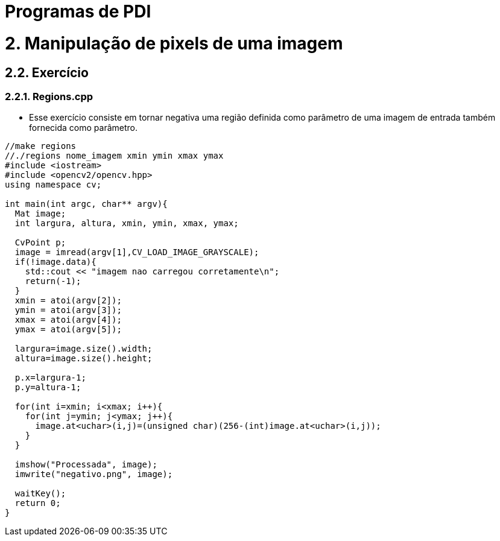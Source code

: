 = Programas de PDI

= 2. Manipulação de pixels de uma imagem

== 2.2. Exercício

=== 2.2.1. Regions.cpp

* Esse exercício consiste em tornar negativa uma região definida como parâmetro de uma imagem de entrada também fornecida como parâmetro.



[source,cpp]
----
//make regions
//./regions nome_imagem xmin ymin xmax ymax
#include <iostream>
#include <opencv2/opencv.hpp>
using namespace cv;

int main(int argc, char** argv){
  Mat image;
  int largura, altura, xmin, ymin, xmax, ymax;

  CvPoint p;
  image = imread(argv[1],CV_LOAD_IMAGE_GRAYSCALE);
  if(!image.data){
    std::cout << "imagem nao carregou corretamente\n";
    return(-1);
  }
  xmin = atoi(argv[2]);
  ymin = atoi(argv[3]);
  xmax = atoi(argv[4]);
  ymax = atoi(argv[5]);

  largura=image.size().width;
  altura=image.size().height;

  p.x=largura-1;
  p.y=altura-1;

  for(int i=xmin; i<xmax; i++){
    for(int j=ymin; j<ymax; j++){
      image.at<uchar>(i,j)=(unsigned char)(256-(int)image.at<uchar>(i,j));
    }
  }

  imshow("Processada", image);
  imwrite("negativo.png", image);
  
  waitKey();
  return 0;
}	
----
